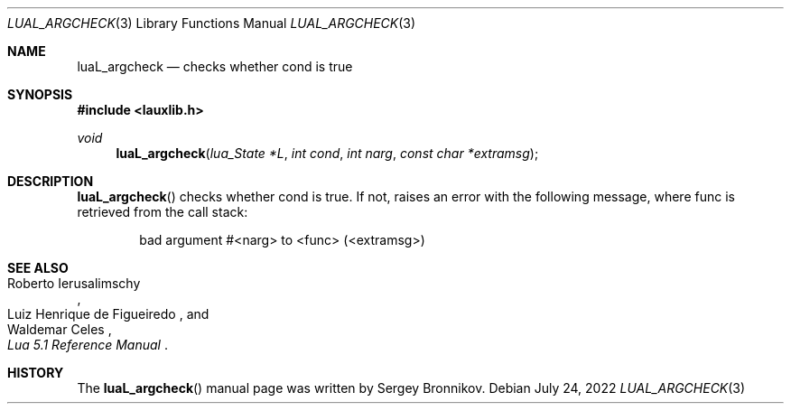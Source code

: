 .Dd $Mdocdate: July 24 2022 $
.Dt LUAL_ARGCHECK 3
.Os
.Sh NAME
.Nm luaL_argcheck
.Nd checks whether cond is true
.Sh SYNOPSIS
.In lauxlib.h
.Ft void
.Fn luaL_argcheck "lua_State *L" "int cond" "int narg" "const char *extramsg"
.Sh DESCRIPTION
.Fn luaL_argcheck
checks whether cond is true.
If not, raises an error with the following message, where func is retrieved
from the call stack:
.Pp
.Bd -literal -offset indent -compact
bad argument #<narg> to <func> (<extramsg>)
.Ed
.Sh SEE ALSO
.Rs
.%A Roberto Ierusalimschy
.%A Luiz Henrique de Figueiredo
.%A Waldemar Celes
.%T Lua 5.1 Reference Manual
.Re
.Sh HISTORY
The
.Fn luaL_argcheck
manual page was written by Sergey Bronnikov.

